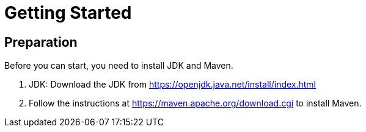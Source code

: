 = Getting Started

== Preparation

Before you can start, you need to install JDK and Maven.

1. JDK: Download the JDK from https://openjdk.java.net/install/index.html
1. Follow the instructions at https://maven.apache.org/download.cgi to install Maven.
